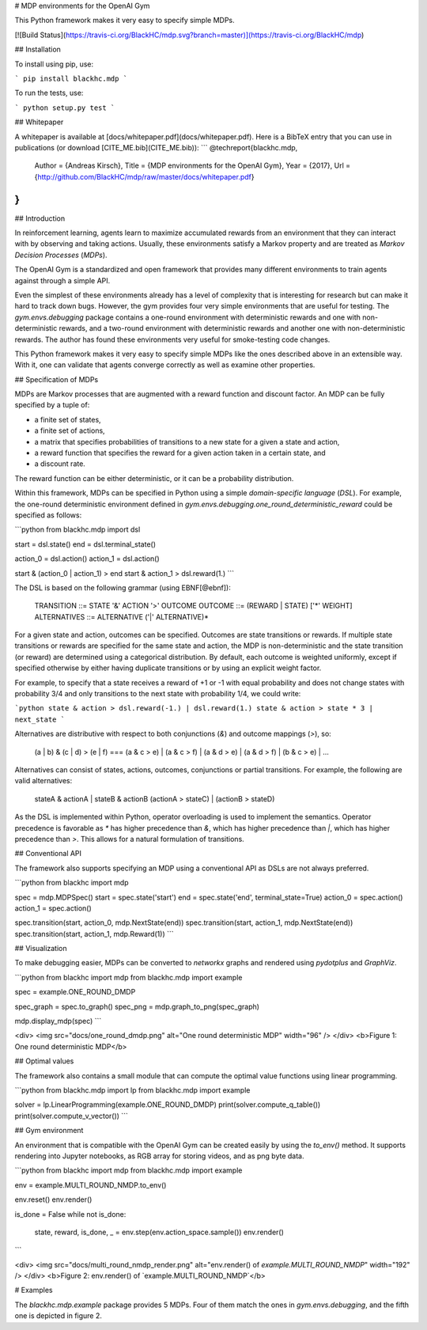 # MDP environments for the OpenAI Gym

This Python framework makes it very easy to specify simple MDPs.

[![Build Status](https://travis-ci.org/BlackHC/mdp.svg?branch=master)](https://travis-ci.org/BlackHC/mdp)

## Installation

To install using pip, use:

```
pip install blackhc.mdp
```

To run the tests, use:

```
python setup.py test
```

## Whitepaper

A whitepaper is available at [docs/whitepaper.pdf](docs/whitepaper.pdf). Here is a BibTeX entry that you can use in publications (or download [CITE_ME.bib](CITE_ME.bib)):
```
@techreport{blackhc.mdp,
    Author = {Andreas Kirsch},
    Title = {MDP environments for the OpenAI Gym},
    Year = {2017},
    Url = {http://github.com/BlackHC/mdp/raw/master/docs/whitepaper.pdf}
}
```


## Introduction

In reinforcement learning, agents learn to maximize accumulated rewards from an environment that they can interact with by observing and taking actions. Usually, these environments satisfy a Markov property and are treated as *Markov Decision Processes* (*MDPs*).

The OpenAI Gym is a standardized and open framework that provides many different environments to train agents against through a simple API.

Even the simplest of these environments already has a level of complexity that is interesting for research but can make it hard to track down bugs. However, the gym provides four very simple environments that are useful for testing. The `gym.envs.debugging` package contains a one-round environment with deterministic rewards and one with non-deterministic rewards, and a two-round environment with deterministic rewards and another one with non-deterministic rewards.
The author has found these environments very useful for smoke-testing code changes.

This Python framework makes it very easy to specify simple MDPs like the ones described above in an extensible way. With it, one can validate that agents converge correctly as well as examine other properties.

## Specification of MDPs

MDPs are Markov processes that are augmented with a reward function and discount factor. An MDP can be fully specified by a tuple of:

* a finite set of states,
* a finite set of actions,
* a matrix that specifies probabilities of transitions to a new state for a given a state and action,
* a reward function that specifies the reward for a given action taken in a certain state, and
* a discount rate.

The reward function can be either deterministic, or it can be a probability distribution.

Within this framework, MDPs can be specified in Python using a simple *domain-specific language* (*DSL*).
For example, the one-round deterministic environment defined in `gym.envs.debugging.one_round_deterministic_reward` could be specified as follows:

```python
from blackhc.mdp import dsl

start = dsl.state()
end = dsl.terminal_state()

action_0 = dsl.action()
action_1 = dsl.action()

start & (action_0 | action_1) > end
start & action_1 > dsl.reward(1.)
```

The DSL is based on the following grammar (using EBNF[@ebnf]): 

    TRANSITION ::= STATE '&' ACTION '>' OUTCOME
    OUTCOME ::= (REWARD | STATE) ['*' WEIGHT]
    ALTERNATIVES ::= ALTERNATIVE ('|' ALTERNATIVE)* 

For a given state and action, outcomes can be specified. Outcomes are state transitions or rewards.
If multiple state transitions or rewards are specified for the same state and action, the MDP is non-deterministic and the state transition (or reward) are determined using a categorical distribution. By default, each outcome is weighted uniformly, except if specified otherwise by either having duplicate transitions or by using an explicit weight factor. 

For example, to specify that a state receives a reward of +1 or -1 with equal probability and does not change states with probability 3/4 and only transitions to the next state with probability 1/4, we could write:

```python
state & action > dsl.reward(-1.) | dsl.reward(1.)
state & action > state * 3 | next_state
```

Alternatives are distributive with respect to both conjunctions (`&`) and outcome mappings (`>`), so:

    (a | b) & (c | d) > (e | f) ===
    (a & c > e) | (a & c > f) | (a & d > e) | 
    (a & d > f) | (b & c > e) | ... 

Alternatives can consist of states, actions, outcomes, conjunctions or partial transitions. For example, the following are valid alternatives:

    stateA & actionA | stateB & actionB
    (actionA > stateC) | (actionB > stateD)

As the DSL is implemented within Python, operator overloading is used to implement the semantics. Operator precedence is favorable as `*` has higher precedence than `&`, which has higher precedence than `|`, which has higher precedence than `>`. This allows for a natural formulation of transitions.

## Conventional API

The framework also supports specifying an MDP using a conventional API as DSLs are not always preferred.

```python
from blackhc import mdp

spec = mdp.MDPSpec()
start = spec.state('start')
end = spec.state('end', terminal_state=True)
action_0 = spec.action()
action_1 = spec.action()

spec.transition(start, action_0, mdp.NextState(end))
spec.transition(start, action_1, mdp.NextState(end))
spec.transition(start, action_1, mdp.Reward(1))
```

## Visualization

To make debugging easier, MDPs can be converted to `networkx` graphs and rendered using `pydotplus` and `GraphViz`.

```python
from blackhc import mdp
from blackhc.mdp import example

spec = example.ONE_ROUND_DMDP

spec_graph = spec.to_graph()
spec_png = mdp.graph_to_png(spec_graph)

mdp.display_mdp(spec)
```

<div>
<img src="docs/one_round_dmdp.png" alt="One round deterministic MDP" width="96" />
</div>
<b>Figure 1: One round deterministic MDP</b>

## Optimal values

The framework also contains a small module that can compute the optimal value functions using linear programming.

```python
from blackhc.mdp import lp
from blackhc.mdp import example

solver = lp.LinearProgramming(example.ONE_ROUND_DMDP)
print(solver.compute_q_table())
print(solver.compute_v_vector())
```

## Gym environment

An environment that is compatible with the OpenAI Gym can be created easily by using the `to_env()` method. It supports rendering into Jupyter notebooks, as RGB array for storing videos, and as png byte data.

```python
from blackhc import mdp
from blackhc.mdp import example

env = example.MULTI_ROUND_NMDP.to_env()

env.reset()
env.render()

is_done = False
while not is_done:
    state, reward, is_done, _ = env.step(env.action_space.sample())
    env.render()
```

<div>
<img src="docs/multi_round_nmdp_render.png" alt="env.render() of `example.MULTI_ROUND_NMDP`" width="192" />
</div>
<b>Figure 2: env.render() of `example.MULTI_ROUND_NMDP`</b>

# Examples

The `blackhc.mdp.example` package provides 5 MDPs. Four of them match the ones in `gym.envs.debugging`, and the fifth one is depicted in figure 2. 


